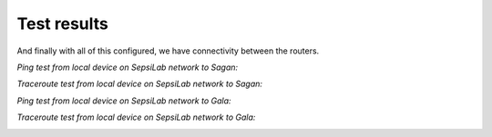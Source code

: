Test results
------------



And finally with all of this configured, we have connectivity between the routers.

*Ping test from local device on SepsiLab network to Sagan:*

.. image:: ../../img/tests/pc_sagan_ping.png
    :alt: Ping test from local device on SepsiLab network to Sagan

*Traceroute test from local device on SepsiLab network to Sagan:*

.. image:: ../../img/tests/pc_sagan_trace.png
    :alt: Traceroute test from local device on SepsiLab network to Sagan

*Ping test from local device on SepsiLab network to Gala:*

.. image:: ../../img/tests/pc_gala_ping.png
    :alt: Ping test from local device on SepsiLab network to Gala

*Traceroute test from local device on SepsiLab network to Gala:*

.. image:: ../../img/tests/pc_gala_trace.png
    :alt: Traceroute test from local device on SepsiLab network to Gala